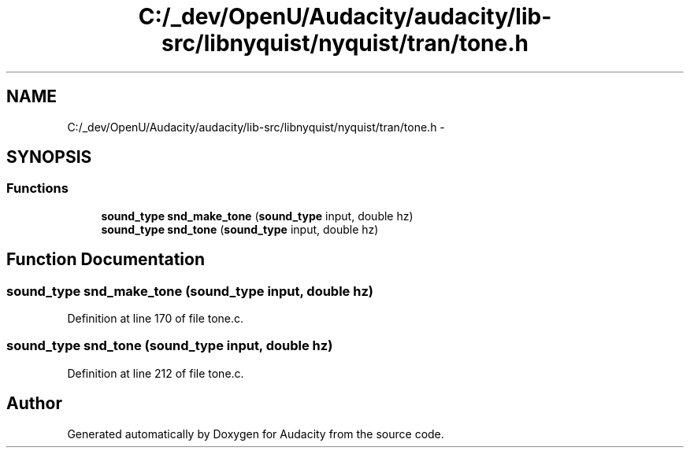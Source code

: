 .TH "C:/_dev/OpenU/Audacity/audacity/lib-src/libnyquist/nyquist/tran/tone.h" 3 "Thu Apr 28 2016" "Audacity" \" -*- nroff -*-
.ad l
.nh
.SH NAME
C:/_dev/OpenU/Audacity/audacity/lib-src/libnyquist/nyquist/tran/tone.h \- 
.SH SYNOPSIS
.br
.PP
.SS "Functions"

.in +1c
.ti -1c
.RI "\fBsound_type\fP \fBsnd_make_tone\fP (\fBsound_type\fP input, double hz)"
.br
.ti -1c
.RI "\fBsound_type\fP \fBsnd_tone\fP (\fBsound_type\fP input, double hz)"
.br
.in -1c
.SH "Function Documentation"
.PP 
.SS "\fBsound_type\fP snd_make_tone (\fBsound_type\fP input, double hz)"

.PP
Definition at line 170 of file tone\&.c\&.
.SS "\fBsound_type\fP snd_tone (\fBsound_type\fP input, double hz)"

.PP
Definition at line 212 of file tone\&.c\&.
.SH "Author"
.PP 
Generated automatically by Doxygen for Audacity from the source code\&.
